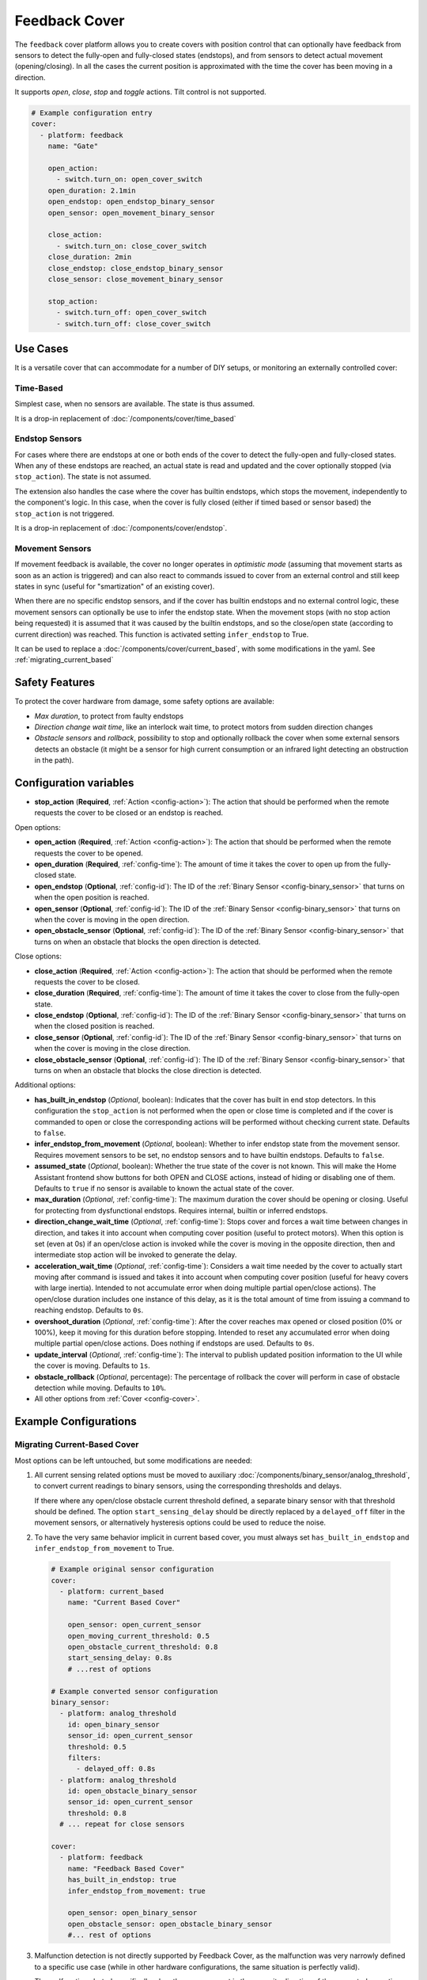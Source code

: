 Feedback Cover
==============

.. seo::
    :description: Instructions for setting up feedback covers in ESPHome.

The ``feedback`` cover platform allows you to create covers with position control that
can optionally have feedback from sensors to detect the fully-open and fully-closed states (endstops),
and from sensors to detect actual movement (opening/closing). In all the cases the current
position is approximated with the time the cover has been moving in a direction.

It supports *open*, *close*, *stop* and *toggle* actions. Tilt control is not supported.

.. figure:: images/more-info-ui.png
    :align: center
    :width: 50.0%

.. code-block:: yaml

    # Example configuration entry
    cover:
      - platform: feedback
        name: "Gate"

        open_action:
          - switch.turn_on: open_cover_switch
        open_duration: 2.1min
        open_endstop: open_endstop_binary_sensor
        open_sensor: open_movement_binary_sensor

        close_action:
          - switch.turn_on: close_cover_switch
        close_duration: 2min
        close_endstop: close_endstop_binary_sensor
        close_sensor: close_movement_binary_sensor

        stop_action:
          - switch.turn_off: open_cover_switch
          - switch.turn_off: close_cover_switch

Use Cases
---------

It is a versatile cover that can accommodate for a number of DIY setups, or monitoring an externally controlled cover:

Time-Based
**********

Simplest case, when no sensors are available. The state is thus assumed.

It is a drop-in replacement of :doc:`/components/cover/time_based`

Endstop Sensors
***************

For cases where there are endstops at one or both ends of the cover to detect the fully-open and fully-closed states.
When any of these endstops are reached, an actual state is read and updated and the cover optionally
stopped (via ``stop_action``). The state is not assumed.

The extension also handles the case where the cover has builtin endstops, which stops the movement, independently to
the component's logic. In this case, when the cover is fully closed (either if timed based or sensor based) the
``stop_action`` is not triggered.

It is a drop-in replacement of :doc:`/components/cover/endstop`.

Movement Sensors
****************

If movement feedback is available, the cover no longer operates in *optimistic mode* (assuming that movement starts
as soon as an action is triggered) and can also react to commands issued to cover from an external control and still
keep states in sync (useful for "smartization" of an existing cover).

When there are no specific endstop sensors, and if the cover has builtin endstops and no external control logic,
these movement sensors can optionally be use to infer the endstop state.
When the movement stops (with no stop action being requested) it is assumed that it was caused by
the builtin endstops, and so the close/open state (according to current direction) was reached.
This function is activated setting ``infer_endstop`` to True.

It can be used to replace a :doc:`/components/cover/current_based`, with some modifications in the yaml. See :ref:`migrating_current_based`

Safety Features
---------------

To protect the cover hardware from damage, some safety options are available:

- *Max duration*, to protect from faulty endstops
- *Direction change wait time*, like an interlock wait time, to protect motors from sudden direction changes
- *Obstacle sensors* and *rollback*, possibility to stop and optionally rollback the cover when some external sensors detects an obstacle
  (it might be a sensor for high current consumption or an infrared light detecting an obstruction in the path).


Configuration variables
-----------------------

- **stop_action** (**Required**, :ref:`Action <config-action>`): The action that should
  be performed when the remote requests the cover to be closed or an endstop is reached.

Open options:

- **open_action** (**Required**, :ref:`Action <config-action>`): The action that should
  be performed when the remote requests the cover to be opened.
- **open_duration** (**Required**, :ref:`config-time`): The amount of time it takes the cover
  to open up from the fully-closed state.
- **open_endstop** (**Optional**, :ref:`config-id`): The ID of the
  :ref:`Binary Sensor <config-binary_sensor>` that turns on when the open position is reached.
- **open_sensor** (**Optional**, :ref:`config-id`): The ID of the
  :ref:`Binary Sensor <config-binary_sensor>` that turns on when the cover is moving in the open direction.
- **open_obstacle_sensor** (**Optional**, :ref:`config-id`): The ID of the
  :ref:`Binary Sensor <config-binary_sensor>` that turns on when an obstacle that blocks the
  open direction is detected.

Close options:

- **close_action** (**Required**, :ref:`Action <config-action>`): The action that should
  be performed when the remote requests the cover to be closed.
- **close_duration** (**Required**, :ref:`config-time`): The amount of time it takes the cover
  to close from the fully-open state.
- **close_endstop** (**Optional**, :ref:`config-id`): The ID of the
  :ref:`Binary Sensor <config-binary_sensor>` that turns on when the closed position is reached.
- **close_sensor** (**Optional**, :ref:`config-id`): The ID of the
  :ref:`Binary Sensor <config-binary_sensor>` that turns on when the cover is moving in the close direction.
- **close_obstacle_sensor** (**Optional**, :ref:`config-id`): The ID of the
  :ref:`Binary Sensor <config-binary_sensor>` that turns on when an obstacle that blocks the
  close direction is detected.

Additional options:

- **has_built_in_endstop** (*Optional*, boolean): Indicates that the cover has built in end stop
  detectors. In this configuration the ``stop_action`` is not performed when the open or close
  time is completed and if the cover is commanded to open or close the corresponding actions
  will be performed without checking current state. Defaults to ``false``.
- **infer_endstop_from_movement** (*Optional*, boolean): Whether to infer endstop state from the movement sensor.
  Requires movement sensors to be set, no endstop sensors and to have builtin endstops. Defaults to ``false``.
- **assumed_state** (*Optional*, boolean): Whether the true state of the cover is not known.
  This will make the Home Assistant frontend show buttons for both OPEN and CLOSE actions, instead
  of hiding or disabling one of them. Defaults to ``true`` if no sensor is available to known
  the actual state of the cover.
- **max_duration** (*Optional*, :ref:`config-time`): The maximum duration the cover should be opening
  or closing. Useful for protecting from dysfunctional endstops.
  Requires internal, builtin or inferred endstops.
- **direction_change_wait_time** (*Optional*, :ref:`config-time`): Stops cover and forces a wait time between changes in direction,
  and takes it into account when computing cover position (useful to protect motors).
  When this option is set (even at 0s) if an open/close action is invoked while the cover is moving in the opposite direction,
  then and intermediate stop action will be invoked to generate the delay.
- **acceleration_wait_time** (*Optional*, :ref:`config-time`): Considers a wait time needed by the cover to actually
  start moving after command is issued and takes it into account when computing cover position
  (useful for heavy covers with large inertia).
  Intended to not accumulate error when doing multiple partial open/close actions).
  The open/close duration includes one instance of this delay, as it is the total amount of time from
  issuing a command to reaching endstop.
  Defaults to ``0s``.
- **overshoot_duration** (*Optional*, :ref:`config-time`): After the cover reaches max opened or closed position (0% or 100%),
  keep it moving for this duration before stopping. Intended to reset any accumulated error when doing multiple partial
  open/close actions. Does nothing if endstops are used.
  Defaults to ``0s``.
- **update_interval** (*Optional*, :ref:`config-time`): The interval
  to publish updated position information to the UI while the cover is moving.
  Defaults to ``1s``.
- **obstacle_rollback** (*Optional*, percentage): The percentage of rollback the cover will perform in case of
  obstacle detection while moving. Defaults to ``10%``.
- All other options from :ref:`Cover <config-cover>`.

Example Configurations
----------------------

.. _migrating_current_based:

Migrating Current-Based Cover
*****************************

Most options can be left untouched, but some modifications are needed:


1. All current sensing related options must be moved to auxiliary :doc:`/components/binary_sensor/analog_threshold`,
   to convert current readings to binary sensors, using the corresponding thresholds and delays.

   If there where any open/close obstacle current threshold defined, a separate binary sensor with that threshold should be defined.
   The option ``start_sensing_delay`` should be directly replaced by a ``delayed_off`` filter in the movement sensors, or alternatively
   hysteresis options could be used to reduce the noise.
2. To have the very same behavior implicit in current based cover, you must always set ``has_built_in_endstop`` and ``infer_endstop_from_movement``
   to True.

  .. code-block:: yaml

      # Example original sensor configuration
      cover:
        - platform: current_based
          name: "Current Based Cover"

          open_sensor: open_current_sensor
          open_moving_current_threshold: 0.5
          open_obstacle_current_threshold: 0.8
          start_sensing_delay: 0.8s
          # ...rest of options

      # Example converted sensor configuration
      binary_sensor:
        - platform: analog_threshold
          id: open_binary_sensor
          sensor_id: open_current_sensor
          threshold: 0.5
          filters:
            - delayed_off: 0.8s
        - platform: analog_threshold
          id: open_obstacle_binary_sensor
          sensor_id: open_current_sensor
          threshold: 0.8
        # ... repeat for close sensors

      cover:
        - platform: feedback
          name: "Feedback Based Cover"
          has_built_in_endstop: true
          infer_endstop_from_movement: true

          open_sensor: open_binary_sensor
          open_obstacle_sensor: open_obstacle_binary_sensor
          #... rest of options

3. Malfunction detection is not directly supported by Feedback Cover, as the malfunction was very narrowly defined to a specific use case
   (while in other hardware configurations, the same situation is perfectly valid).

   The malfunction alerted specifically when there was current in the opposite direction of the requested operation (possibly due to a relay welded).
   This detection can still be achieved by putting the logic directly in the switch, (or whatever needed according to your specific use case).

  .. code-block:: yaml

      # Example original malfunction configuration
      cover:
        - platform: current_based
          close_sensor: close_current
          close_action:
            - switch.turn_on: open_relay
          open_sensor: open_current
          open_action:
            - switch.turn_on: open_relay

          malfunction_detection: true
          malfunction_action:
            - logger.log: "Malfunction detected. Relay welded."
          #... rest of options

      # Example converted malfunction configuration
      switch:
        - platform: gpio
          id: open_relay
          #... rest of options
          on_turn_off:
            - delay: 200ms #allow for switching time and any discharge
            - if:
                condition:
                  binary_sensor.is_on: open_binary_sensor
                  # alternative can check directly
                  # on sensor.in_range open_current
                then:
                  - logger.log: "Malfunction detected. Relay welded."





See Also
--------

- :doc:`index`
- :ref:`automation`
- :apiref:`feedback/feedback_cover.h`
- :ghedit:`Edit`
